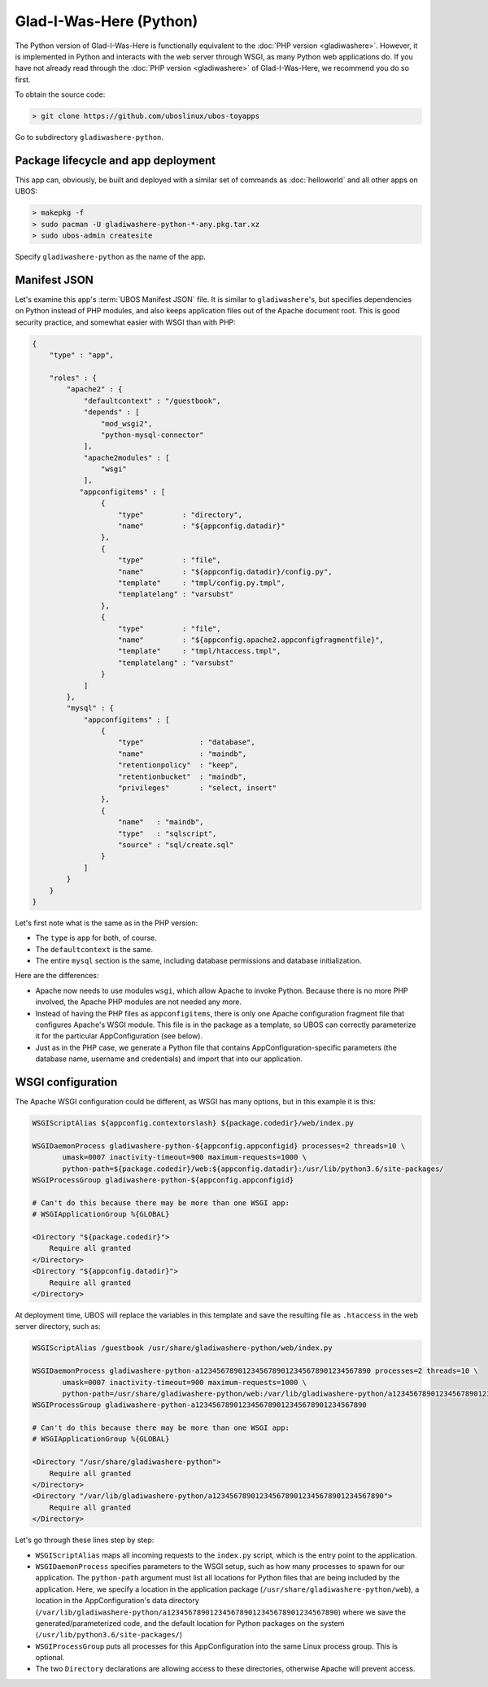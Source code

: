 Glad-I-Was-Here (Python)
========================

The Python version of Glad-I-Was-Here is functionally equivalent to the
:doc:`PHP version <gladiwashere>`. However, it is implemented in Python and interacts
with the web server through WSGI, as many Python web applications do. If you have not
already read through the :doc:`PHP version <gladiwashere>` of Glad-I-Was-Here, we
recommend you do so first.

To obtain the source code:

.. code-block:: none

   > git clone https://github.com/uboslinux/ubos-toyapps

Go to subdirectory ``gladiwashere-python``.

Package lifecycle and app deployment
------------------------------------

This app can, obviously, be built and deployed with a similar set of commands as
:doc:`helloworld` and all other apps on UBOS:

.. code-block:: none

   > makepkg -f
   > sudo pacman -U gladiwashere-python-*-any.pkg.tar.xz
   > sudo ubos-admin createsite

Specify ``gladiwashere-python`` as the name of the app.

Manifest JSON
-------------

Let's examine this app's :term:`UBOS Manifest JSON` file. It is similar to
``gladiwashere``'s, but specifies dependencies on Python instead of PHP modules,
and also keeps application files out of the Apache document root. This is good
security practice, and somewhat easier with WSGI than with PHP:

.. code-block:: json

   {
       "type" : "app",

       "roles" : {
           "apache2" : {
               "defaultcontext" : "/guestbook",
               "depends" : [
                   "mod_wsgi2",
                   "python-mysql-connector"
               ],
               "apache2modules" : [
                   "wsgi"
               ],
              "appconfigitems" : [
                   {
                       "type"         : "directory",
                       "name"         : "${appconfig.datadir}"
                   },
                   {
                       "type"         : "file",
                       "name"         : "${appconfig.datadir}/config.py",
                       "template"     : "tmpl/config.py.tmpl",
                       "templatelang" : "varsubst"
                   },
                   {
                       "type"         : "file",
                       "name"         : "${appconfig.apache2.appconfigfragmentfile}",
                       "template"     : "tmpl/htaccess.tmpl",
                       "templatelang" : "varsubst"
                   }
               ]
           },
           "mysql" : {
               "appconfigitems" : [
                   {
                       "type"             : "database",
                       "name"             : "maindb",
                       "retentionpolicy"  : "keep",
                       "retentionbucket"  : "maindb",
                       "privileges"       : "select, insert"
                   },
                   {
                       "name"   : "maindb",
                       "type"   : "sqlscript",
                       "source" : "sql/create.sql"
                   }
               ]
           }
       }
   }

Let's first note what is the same as in the PHP version:

* The ``type`` is ``app`` for both, of course.

* The ``defaultcontext`` is the same.

* The entire ``mysql`` section is the same, including database permissions and
  database initialization.

Here are the differences:

* Apache now needs to use modules ``wsgi``, which allow Apache to invoke Python.
  Because there is no more PHP involved, the Apache PHP modules are not needed any more.

* Instead of having the PHP files as ``appconfigitems``, there is only one Apache
  configuration fragment file that configures Apache's WSGI module. This file is
  in the package as a template, so UBOS can correctly parameterize it for the particular
  AppConfiguration (see below).

* Just as in the PHP case, we generate a Python file that contains AppConfiguration-specific
  parameters (the database name, username and credentials) and import that into our
  application.

WSGI configuration
------------------

The Apache WSGI configuration could be different, as WSGI has many options, but in
this example it is this:

.. code-block:: none

   WSGIScriptAlias ${appconfig.contextorslash} ${package.codedir}/web/index.py

   WSGIDaemonProcess gladiwashere-python-${appconfig.appconfigid} processes=2 threads=10 \
          umask=0007 inactivity-timeout=900 maximum-requests=1000 \
          python-path=${package.codedir}/web:${appconfig.datadir}:/usr/lib/python3.6/site-packages/
   WSGIProcessGroup gladiwashere-python-${appconfig.appconfigid}

   # Can't do this because there may be more than one WSGI app:
   # WSGIApplicationGroup %{GLOBAL}

   <Directory "${package.codedir}">
       Require all granted
   </Directory>
   <Directory "${appconfig.datadir}">
       Require all granted
   </Directory>

At deployment time, UBOS will replace the variables in this template and save the
resulting file as ``.htaccess`` in the web server directory, such as:

.. code-block:: none

   WSGIScriptAlias /guestbook /usr/share/gladiwashere-python/web/index.py

   WSGIDaemonProcess gladiwashere-python-a1234567890123456789012345678901234567890 processes=2 threads=10 \
          umask=0007 inactivity-timeout=900 maximum-requests=1000 \
          python-path=/usr/share/gladiwashere-python/web:/var/lib/gladiwashere-python/a1234567890123456789012345678901234567890:/usr/lib/python3.6/site-packages/
   WSGIProcessGroup gladiwashere-python-a1234567890123456789012345678901234567890

   # Can't do this because there may be more than one WSGI app:
   # WSGIApplicationGroup %{GLOBAL}

   <Directory "/usr/share/gladiwashere-python">
       Require all granted
   </Directory>
   <Directory "/var/lib/gladiwashere-python/a1234567890123456789012345678901234567890">
       Require all granted
   </Directory>

Let's go through these lines step by step:

* ``WSGIScriptAlias`` maps all incoming requests to the ``index.py`` script, which is the
  entry point to the application.
* ``WSGIDaemonProcess`` specifies parameters to the WSGI setup, such as how many processes
  to spawn for our application. The ``python-path`` argument must list all locations
  for Python files that are being included by the application. Here, we specify a location
  in the application package (``/usr/share/gladiwashere-python/web``), a location in the
  AppConfiguration's data directory
  (``/var/lib/gladiwashere-python/a1234567890123456789012345678901234567890``) where we
  save the generated/parameterized code, and the default location for Python packages on
  the system (``/usr/lib/python3.6/site-packages/``)
* ``WSGIProcessGroup`` puts all processes for this AppConfiguration into the same Linux
  process group. This is optional.
* The two ``Directory`` declarations are allowing access to these directories, otherwise
  Apache will prevent access.

